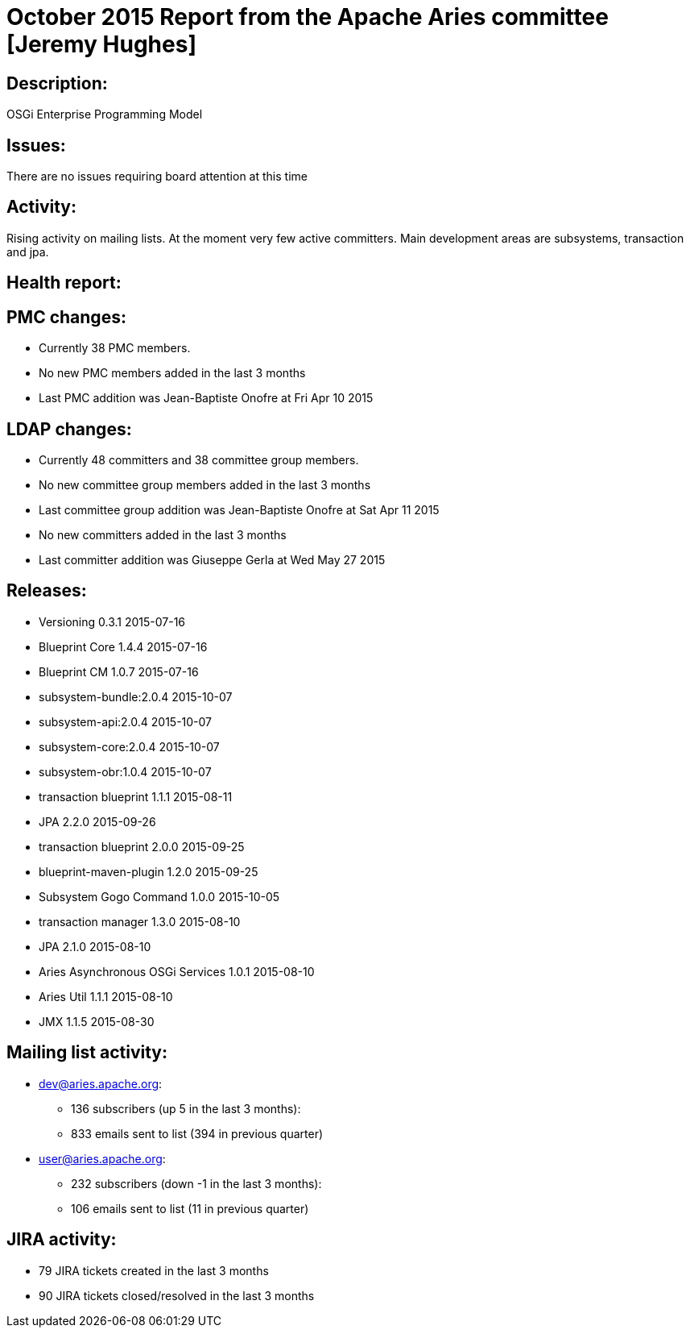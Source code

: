 = October 2015 Report from the Apache Aries committee [Jeremy Hughes]

== Description:

OSGi Enterprise Programming Model

== Issues:

There are no issues requiring board attention at this time

== Activity:

Rising activity on mailing lists.
At the moment very few active committers.
Main development areas are subsystems, transaction and jpa.

== Health report:

== PMC changes:

* Currently 38 PMC members.
* No new PMC members added in the last 3 months
* Last PMC addition was Jean-Baptiste Onofre at Fri Apr 10 2015

== LDAP changes:

* Currently 48 committers and 38 committee group members.
* No new committee group members added in the last 3 months
* Last committee group addition was Jean-Baptiste Onofre at Sat Apr 11 2015
* No new committers added in the last 3 months
* Last committer addition was Giuseppe Gerla at Wed May 27 2015

== Releases:

* Versioning 0.3.1 2015-07-16
* Blueprint Core 1.4.4 2015-07-16
* Blueprint CM 1.0.7 2015-07-16
* subsystem-bundle:2.0.4 2015-10-07
* subsystem-api:2.0.4 2015-10-07
* subsystem-core:2.0.4 2015-10-07
* subsystem-obr:1.0.4 2015-10-07
* transaction blueprint 1.1.1 2015-08-11
* JPA 2.2.0 2015-09-26
* transaction blueprint 2.0.0 2015-09-25
* blueprint-maven-plugin 1.2.0 2015-09-25
* Subsystem Gogo Command 1.0.0 2015-10-05
* transaction manager 1.3.0 2015-08-10
* JPA 2.1.0 2015-08-10
* Aries Asynchronous OSGi Services 1.0.1 2015-08-10
* Aries Util 1.1.1 2015-08-10
* JMX 1.1.5 2015-08-30

== Mailing list activity:

* dev@aries.apache.org:
 ** 136 subscribers (up 5 in the last 3 months):
 ** 833 emails sent to list (394 in previous quarter)
* user@aries.apache.org:
 ** 232 subscribers (down -1 in the last 3 months):
 ** 106 emails sent to list (11 in previous quarter)

== JIRA activity:

* 79 JIRA tickets created in the last 3 months
* 90 JIRA tickets closed/resolved in the last 3 months
